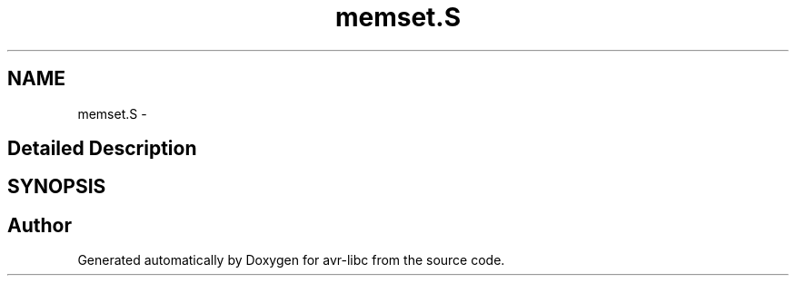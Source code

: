 .TH "memset.S" 3 "4 Dec 2008" "Version 1.6.4" "avr-libc" \" -*- nroff -*-
.ad l
.nh
.SH NAME
memset.S \- 
.SH "Detailed Description"
.PP 

.SH SYNOPSIS
.br
.PP
.SH "Author"
.PP 
Generated automatically by Doxygen for avr-libc from the source code.
